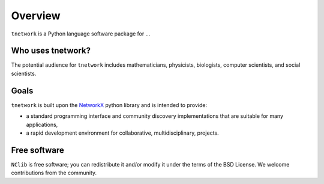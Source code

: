 ********
Overview
********

``tnetwork`` is a Python language software package for ...

------------------
Who uses tnetwork?
------------------

The potential audience for ``tnetwork`` includes mathematicians, physicists, biologists, computer scientists, and social scientists.

-----
Goals
-----

``tnetwork`` is built upon the NetworkX_ python library and is intended to provide:

- a standard programming interface and community discovery implementations that are suitable for many applications,
- a rapid development environment for collaborative, multidisciplinary, projects.


-------------
Free software
-------------

``NClib`` is free software; you can redistribute it and/or modify it under the terms of the BSD License.
We welcome contributions from the community.



.. _NetworkX: https://networkx.github.io
